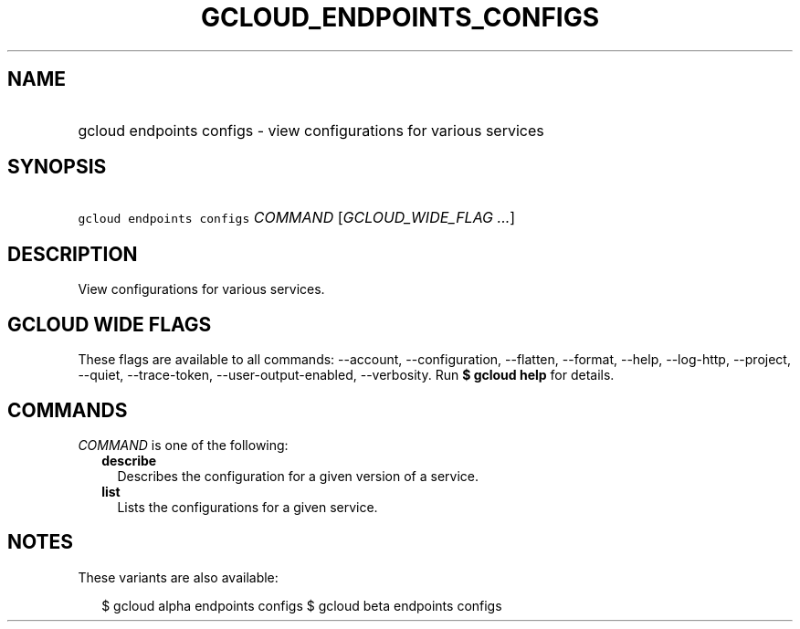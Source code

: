 
.TH "GCLOUD_ENDPOINTS_CONFIGS" 1



.SH "NAME"
.HP
gcloud endpoints configs \- view configurations for various services



.SH "SYNOPSIS"
.HP
\f5gcloud endpoints configs\fR \fICOMMAND\fR [\fIGCLOUD_WIDE_FLAG\ ...\fR]



.SH "DESCRIPTION"

View configurations for various services.



.SH "GCLOUD WIDE FLAGS"

These flags are available to all commands: \-\-account, \-\-configuration,
\-\-flatten, \-\-format, \-\-help, \-\-log\-http, \-\-project, \-\-quiet,
\-\-trace\-token, \-\-user\-output\-enabled, \-\-verbosity. Run \fB$ gcloud
help\fR for details.



.SH "COMMANDS"

\f5\fICOMMAND\fR\fR is one of the following:

.RS 2m
.TP 2m
\fBdescribe\fR
Describes the configuration for a given version of a service.

.TP 2m
\fBlist\fR
Lists the configurations for a given service.


.RE
.sp

.SH "NOTES"

These variants are also available:

.RS 2m
$ gcloud alpha endpoints configs
$ gcloud beta endpoints configs
.RE

